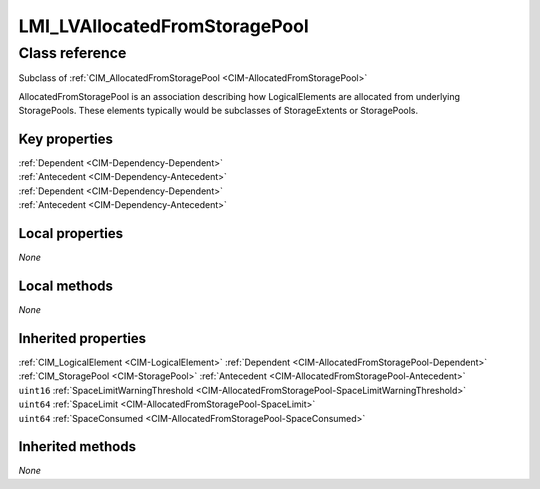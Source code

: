 .. _LMI-LVAllocatedFromStoragePool:

LMI_LVAllocatedFromStoragePool
------------------------------

Class reference
===============
Subclass of :ref:`CIM_AllocatedFromStoragePool <CIM-AllocatedFromStoragePool>`

AllocatedFromStoragePool is an association describing how LogicalElements are allocated from underlying StoragePools. These elements typically would be subclasses of StorageExtents or StoragePools.


Key properties
^^^^^^^^^^^^^^

| :ref:`Dependent <CIM-Dependency-Dependent>`
| :ref:`Antecedent <CIM-Dependency-Antecedent>`
| :ref:`Dependent <CIM-Dependency-Dependent>`
| :ref:`Antecedent <CIM-Dependency-Antecedent>`

Local properties
^^^^^^^^^^^^^^^^

*None*

Local methods
^^^^^^^^^^^^^

*None*

Inherited properties
^^^^^^^^^^^^^^^^^^^^

| :ref:`CIM_LogicalElement <CIM-LogicalElement>` :ref:`Dependent <CIM-AllocatedFromStoragePool-Dependent>`
| :ref:`CIM_StoragePool <CIM-StoragePool>` :ref:`Antecedent <CIM-AllocatedFromStoragePool-Antecedent>`
| ``uint16`` :ref:`SpaceLimitWarningThreshold <CIM-AllocatedFromStoragePool-SpaceLimitWarningThreshold>`
| ``uint64`` :ref:`SpaceLimit <CIM-AllocatedFromStoragePool-SpaceLimit>`
| ``uint64`` :ref:`SpaceConsumed <CIM-AllocatedFromStoragePool-SpaceConsumed>`

Inherited methods
^^^^^^^^^^^^^^^^^

*None*

